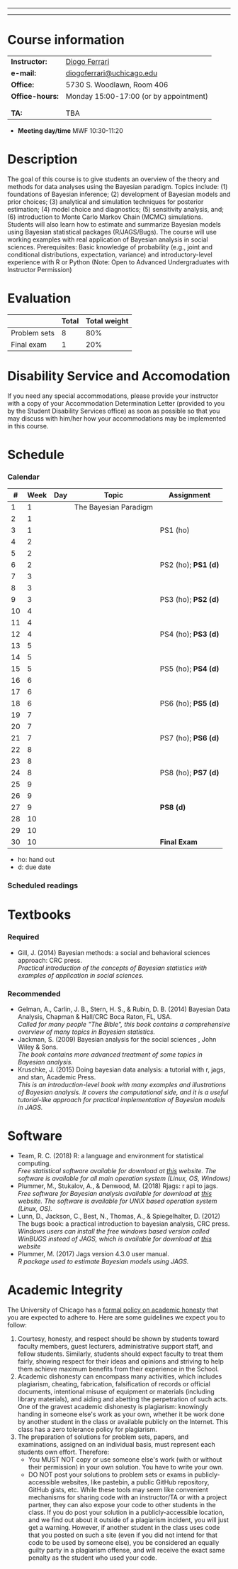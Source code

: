 #+LATEX_HEADER:  \usepackage{bibentry}
#+LATEX_HEADER:  \nobibliography*
#+LATEX_HEADER:  \usepackage{titlesec}
#+LATEX_HEADER:  \titleformat{\chapter}[display]
#+LATEX_HEADER:    {\normalfont\sffamily\huge\bfseries\color{blue}}
#+LATEX_HEADER:    {\chaptertitlename\ \thechapter}{20pt}{\normalsize} \titleformat{\section}
#+LATEX_HEADER:    {\normalfont\sffamily\large\bfseries\color{Black}}
#+LATEX_HEADER:    {\thesection}{1em}{}



--------------------------------------------------
\begin{center}

\textbf{\Large MACS 30301 - Introduction to Bayesian Statistics}

Computational Social Science

Division of the Social Sciences

University of Chicago

Autumn/2019

\end{center}
--------------------------------------------------





* Course information
:PROPERTIES:
:UNNUMBERED: t
:END:

#+ATTR_LaTeX: :center nil :align rl
| *Instructor:*   | [[https://.diogoferrari.com][Diogo Ferrari]]                          |
| *e-mail:*       | [[mailto:diogoferrari@uchicago.edu][diogoferrari@uchicago.edu]]              |
| *Office:*       | 5730 S. Woodlawn, Room 406             |
| *Office-hours:* | Monday 15:00-17:00 (or by appointment) |
|                 |                                        |
|                 |                                        |
| *TA:*           | TBA                                    |


- *Meeting day/time*  MWF 10:30-11:20 

* Description
:PROPERTIES:
:UNNUMBERED: t
:END:

The goal of this course is to give students an overview of the theory and methods for data analyses using the Bayesian paradigm. Topics include: (1) foundations of Bayesian inference; (2) development of Bayesian models and prior choices; (3) analytical and simulation techniques for posterior estimation; (4) model choice and diagnostics; (5) sensitivity analysis, and; (6) introduction to Monte Carlo Markov Chain (MCMC) simulations. Students will also learn how to estimate and summarize Bayesian models using Bayesian statistical packages (R/JAGS/Bugs). The course will use working examples with real application of Bayesian analysis in social sciences. Prerequisites: Basic knowledge of probability (e.g., joint and conditional distributions, expectation, variance) and introductory-level experience with R or Python (Note: Open to Advanced Undergraduates with Instructor Permission)
* Evaluation
:PROPERTIES:
:UNNUMBERED: t
:END:

#+ATTR_LaTeX: :center nil :align |r|c|c|
|--------------+-------+--------------|
|              | Total | Total weight |
|--------------+-------+--------------|
| Problem sets |     8 |          80% |
| Final exam   |     1 |          20% |
|--------------+-------+--------------|

* Disability Service and Accomodation
:PROPERTIES:
:UNNUMBERED: t
:END:
If you need any special accommodations, please provide your instructor with a copy of your Accommodation Determination Letter (provided to you by the Student Disability Services office) as soon as possible so that you may discuss with him/her how your accommodations may be implemented in this course.
* Schedule  
:PROPERTIES:
:UNNUMBERED: t
:END:
*** Calendar
#+ATTR_LATEX: :align |c|c|l|p{9cm}|l| :font \footnotesize
|----+------+-----+-----------------------+---------------------|
|  # | Week | Day | Topic                 | Assignment          |
|----+------+-----+-----------------------+---------------------|
|  1 |    1 |     | The Bayesian Paradigm |                     |
|  2 |    1 |     |                       |                     |
|  3 |    1 |     |                       | PS1 (ho)            |
|----+------+-----+-----------------------+---------------------|
|  4 |    2 |     |                       |                     |
|  5 |    2 |     |                       |                     |
|  6 |    2 |     |                       | PS2 (ho); *PS1 (d)* |
|----+------+-----+-----------------------+---------------------|
|  7 |    3 |     |                       |                     |
|  8 |    3 |     |                       |                     |
|  9 |    3 |     |                       | PS3 (ho); *PS2 (d)* |
|----+------+-----+-----------------------+---------------------|
| 10 |    4 |     |                       |                     |
| 11 |    4 |     |                       |                     |
| 12 |    4 |     |                       | PS4 (ho); *PS3 (d)* |
|----+------+-----+-----------------------+---------------------|
| 13 |    5 |     |                       |                     |
| 14 |    5 |     |                       |                     |
| 15 |    5 |     |                       | PS5 (ho); *PS4 (d)* |
|----+------+-----+-----------------------+---------------------|
| 16 |    6 |     |                       |                     |
| 17 |    6 |     |                       |                     |
| 18 |    6 |     |                       | PS6 (ho); *PS5 (d)* |
|----+------+-----+-----------------------+---------------------|
| 19 |    7 |     |                       |                     |
| 20 |    7 |     |                       |                     |
| 21 |    7 |     |                       | PS7 (ho); *PS6 (d)* |
|----+------+-----+-----------------------+---------------------|
| 22 |    8 |     |                       |                     |
| 23 |    8 |     |                       |                     |
| 24 |    8 |     |                       | PS8 (ho); *PS7 (d)* |
|----+------+-----+-----------------------+---------------------|
| 25 |    9 |     |                       |                     |
| 26 |    9 |     |                       |                     |
| 27 |    9 |     |                       | *PS8 (d)*           |
|----+------+-----+-----------------------+---------------------|
| 28 |   10 |     |                       |                     |
| 29 |   10 |     |                       |                     |
| 30 |   10 |     |                       | *Final Exam*        |
|----+------+-----+-----------------------+---------------------|
- ho: hand out
- d: due date
*** Scheduled readings

* Textbooks
:PROPERTIES:
:UNNUMBERED: t
:END:
*** Required
- Gill, J. (2014) Bayesian methods: a social and behavioral sciences approach: CRC press.\\
  /Practical introduction of the concepts of Bayesian statistics with examples of application in social sciences./

*** Recommended
- Gelman, A., Carlin, J. B., Stern, H. S., & Rubin, D. B.  (2014) Bayesian Data Analysis, Chapman & Hall/CRC Boca Raton, FL, USA.\\
  /Called for many people "The Bible", this book contains a comprehensive overview of many topics in Bayesian statistics./
- Jackman, S. (2009)  Bayesian analysis for the social sciences , John Wiley & Sons.\\
  /The book contains more advanced treatment of some topics in Bayesian analysis./
- Kruschke, J. (2015) Doing bayesian data analysis: a tutorial with r, jags, and stan, Academic Press.\\
  /This is an introduction-level book with many examples and illustrations of Bayesian analysis. It covers the computational side, and it is a useful tutorial-like approach for practical implementation of Bayesian models in JAGS./

* Software
:PROPERTIES:
:UNNUMBERED: t
:END:
- Team, R. C. (2018) R: a language and environment for statistical computing.\\
  /Free statistical software available for download at [[https://www.r-project.org/][this]] website. The software is available for all main operation system (Linux, OS, Windows)/
- Plummer, M., Stukalov, A., & Denwood, M. (2018) Rjags: r api to jags.\\
  /Free software for Bayesian analysis available for download at [[https://sourceforge.net/projects/mcmc-jags/files/][this]] website. The software is available for UNIX based operation system (Linux, OS)./
- Lunn, D., Jackson, C., Best, N., Thomas, A., & Spiegelhalter, D. (2012) The bugs book: a practical introduction to bayesian analysis, CRC press.\\
  /Windows users can install the free windows based version called WinBUGS instead of JAGS, which is available for download at [[https://www.mrc-bsu.cam.ac.uk/software/bugs/the-bugs-project-winbugs/][this]] website/
- Plummer, M. (2017) Jags version 4.3.0 user manual.\\
  /R package used to estimate Bayesian models using JAGS./
* Academic Integrity
:PROPERTIES:
:UNNUMBERED: t
:END:

The University of Chicago has a [[https://studentmanual.sites.uchicago.edu/Policies#Honesty][formal policy on academic honesty]] that you are expected to adhere to. Here are some guidelines we expect you to follow:
1. Courtesy, honesty, and respect should be shown by students toward faculty members, guest lecturers, administrative support staff, and fellow students. Similarly, students should expect faculty to treat them fairly, showing respect for their ideas and opinions and striving to help them achieve maximum benefits from their experience in the School.
2. Academic dishonesty can encompass many activities, which includes plagiarism, cheating, fabrication, falsification of records or official documents, intentional misuse of equipment or materials (including library materials), and aiding and abetting the perpetration of such acts. One of the gravest academic dishonesty is plagiarism: knowingly handing in someone else's work as your own, whether it be work done by another student in the class or available publicly on the Internet. This class has a zero tolerance policy for plagiarism.
3. The preparation of solutions for problem sets, papers, and examinations, assigned on an individual basis, must represent each students own effort. Therefore:
   - You MUST NOT copy or use someone else's work (with or without their permission) in your own solution. You have to write your own.
   - DO NOT post your solutions to problem sets or exams in publicly-accessible websites, like pastebin, a public GitHub repository, GitHub gists, etc. While these tools may seem like convenient mechanisms for sharing code with an instructor/TA or with a project partner, they can also expose your code to other students in the class. If you do post your solution in a publicly-accessible location, and we find out about it outside of a plagiarism incident, you will just get a warning. However, if another student in the class uses code that you posted on such a site (even if you did not intend for that code to be used by someone else), you be considered an equally guilty party in a plagiarism offense, and will receive the exact same penalty as the student who used your code.



